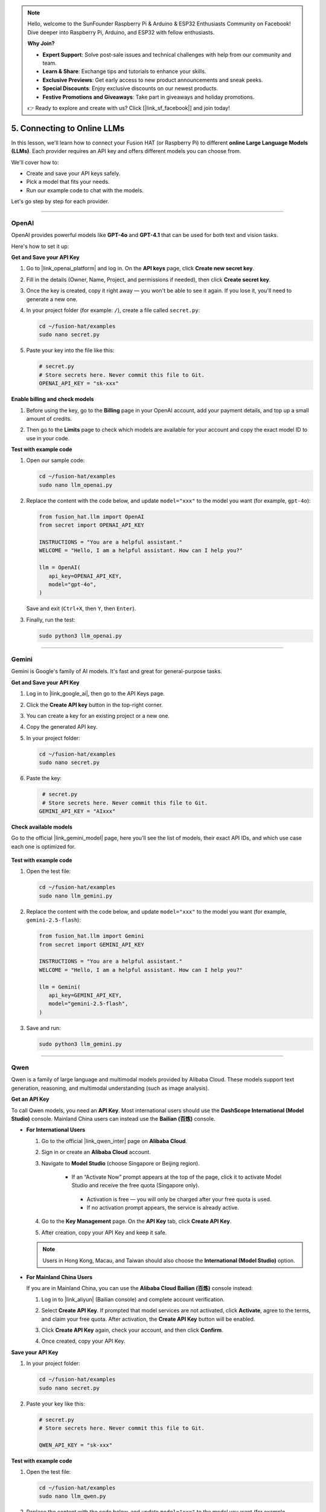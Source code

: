 .. note::

    Hello, welcome to the SunFounder Raspberry Pi & Arduino & ESP32 Enthusiasts Community on Facebook! Dive deeper into Raspberry Pi, Arduino, and ESP32 with fellow enthusiasts.

    **Why Join?**

    - **Expert Support**: Solve post-sale issues and technical challenges with help from our community and team.
    - **Learn & Share**: Exchange tips and tutorials to enhance your skills.
    - **Exclusive Previews**: Get early access to new product announcements and sneak peeks.
    - **Special Discounts**: Enjoy exclusive discounts on our newest products.
    - **Festive Promotions and Giveaways**: Take part in giveaways and holiday promotions.

    👉 Ready to explore and create with us? Click [|link_sf_facebook|] and join today!

.. _py_online_llm:

5. Connecting to Online LLMs
================================

In this lesson, we'll learn how to connect your Fusion HAT (or Raspberry Pi) to different **online Large Language Models (LLMs)**.  
Each provider requires an API key and offers different models you can choose from.  

We'll cover how to:

* Create and save your API keys safely.
* Pick a model that fits your needs.
* Run our example code to chat with the models.

Let's go step by step for each provider.

----

OpenAI
----------

OpenAI provides powerful models like **GPT-4o** and **GPT-4.1** that can be used for both text and vision tasks.  

Here's how to set it up:

**Get and Save your API Key**

#. Go to |link_openai_platform| and log in. On the **API keys** page, click **Create new secret key**.

   .. image:: img/llm_openai_create.png

#. Fill in the details (Owner, Name, Project, and permissions if needed), then click **Create secret key**.

   .. image:: img/llm_openai_create_confirm.png

#. Once the key is created, copy it right away — you won't be able to see it again. If you lose it, you'll need to generate a new one.

   .. image:: img/llm_openai_copy.png

#. In your project folder (for example: ``/``), create a file called ``secret.py``:

   .. code-block:: bash
   
       cd ~/fusion-hat/examples
       sudo nano secret.py

#. Paste your key into the file like this:

   .. code-block:: python
   
       # secret.py
       # Store secrets here. Never commit this file to Git.
       OPENAI_API_KEY = "sk-xxx"

**Enable billing and check models**

#. Before using the key, go to the **Billing** page in your OpenAI account, add your payment details, and top up a small amount of credits.  

   .. image:: img/llm_openai_billing.png

#. Then go to the **Limits** page to check which models are available for your account and copy the exact model ID to use in your code.  

   .. image:: img/llm_openai_models.png

**Test with example code**

#. Open our sample code:

   .. code-block:: bash
   
       cd ~/fusion-hat/examples
       sudo nano llm_openai.py

#. Replace the content with the code below, and update ``model="xxx"`` to the model you want (for example, ``gpt-4o``):

   .. code-block:: python
   
      from fusion_hat.llm import OpenAI
      from secret import OPENAI_API_KEY

      INSTRUCTIONS = "You are a helpful assistant."
      WELCOME = "Hello, I am a helpful assistant. How can I help you?"

      llm = OpenAI(
         api_key=OPENAI_API_KEY,
         model="gpt-4o",
      )
  
   Save and exit (``Ctrl+X``, then ``Y``, then ``Enter``).  

#. Finally, run the test:

   .. code-block:: bash
   
       sudo python3 llm_openai.py
   

----

Gemini
------------------

Gemini is Google's family of AI models. It's fast and great for general-purpose tasks.  

**Get and Save your API Key**

#. Log in to |link_google_ai|, then go to the API Keys page.

   .. image:: img/llm_gemini_get.png

#. Click the **Create API key** button in the top-right corner.

   .. image:: img/llm_gemini_create.png

#. You can create a key for an existing project or a new one.

   .. image:: img/llm_gemini_choose.png

#. Copy the generated API key.

   .. image:: img/llm_gemini_copy.png

#. In your project folder:

   .. code-block:: bash

       cd ~/fusion-hat/examples
       sudo nano secret.py

#. Paste the key:

   .. code-block:: python

        # secret.py
        # Store secrets here. Never commit this file to Git.
       GEMINI_API_KEY = "AIxxx"

**Check available models**

Go to the official |link_gemini_model| page, here you’ll see the list of models, their exact API IDs, and which use case each one is optimized for.

   .. image:: img/llm_gemini_model.png

**Test with example code**

#. Open the test file:

   .. code-block:: bash

       cd ~/fusion-hat/examples
       sudo nano llm_gemini.py

#. Replace the content with the code below, and update ``model="xxx"`` to the model you want (for example, ``gemini-2.5-flash``):

   .. code-block:: python

      from fusion_hat.llm import Gemini
      from secret import GEMINI_API_KEY

      INSTRUCTIONS = "You are a helpful assistant."
      WELCOME = "Hello, I am a helpful assistant. How can I help you?"

      llm = Gemini(
         api_key=GEMINI_API_KEY,
         model="gemini-2.5-flash",
      )

#. Save and run:

   .. code-block:: bash

       sudo python3 llm_gemini.py

----

Qwen
------------------

Qwen is a family of large language and multimodal models provided by Alibaba Cloud.  
These models support text generation, reasoning, and multimodal understanding (such as image analysis).

**Get an API Key**

To call Qwen models, you need an **API Key**.  
Most international users should use the **DashScope International (Model Studio)** console.  
Mainland China users can instead use the **Bailian (百炼)** console.

* **For International Users**

  #. Go to the official |link_qwen_inter| page on **Alibaba Cloud**.  
  #. Sign in or create an **Alibaba Cloud** account.  
  #. Navigate to **Model Studio** (choose Singapore or Beijing region).  
    
      * If an “Activate Now” prompt appears at the top of the page, click it to activate Model Studio and receive the free quota (Singapore only).  
       * Activation is free — you will only be charged after your free quota is used.  
       * If no activation prompt appears, the service is already active. 
  
  #. Go to the **Key Management** page. On the **API Key** tab, click **Create API Key**.  
  #. After creation, copy your API Key and keep it safe.  
  
    .. image:: img/llm_qwen_api_key.png
        :width: 800
  
  .. note::
     Users in Hong Kong, Macau, and Taiwan should also choose the **International (Model Studio)** option.
  
* **For Mainland China Users**

  If you are in Mainland China, you can use the **Alibaba Cloud Bailian (百炼)** console instead:
  
  #. Log in to |link_aliyun| (Bailian console) and complete account verification.  
  #. Select **Create API Key**. If prompted that model services are not activated, click **Activate**, agree to the terms, and claim your free quota. After activation, the **Create API Key** button will be enabled.  
  
     .. image:: img/llm_qwen_aliyun_create.png
  
  #. Click **Create API Key** again, check your account, and then click **Confirm**.  
  
     .. image:: img/llm_qwen_aliyun_confirm.png
  
  #. Once created, copy your API Key.  
  
     .. image:: img/llm_qwen_aliyun_copy.png

**Save your API Key**

#. In your project folder:

   .. code-block:: bash

       cd ~/fusion-hat/examples
       sudo nano secret.py

#. Paste your key like this:

   .. code-block:: python

        # secret.py
        # Store secrets here. Never commit this file to Git.
        
        QWEN_API_KEY = "sk-xxx"

**Test with example code**

#. Open the test file:

   .. code-block:: bash

       cd ~/fusion-hat/examples
       sudo nano llm_qwen.py

#. Replace the content with the code below, and update ``model="xxx"`` to the model you want (for example, ``qwen-plus``):

   .. code-block:: python
   
      from fusion_hat.llm import Qwen
      from secret import QWEN_API_KEY

      INSTRUCTIONS = "You are a helpful assistant."
      WELCOME = "Hello, I am a helpful assistant. How can I help you?"

      llm = Qwen(
         api_key=QWEN_API_KEY,
         model="qwen-plus",
      )

#. Run with:

   .. code-block:: bash
   
       sudo python3 llm_qwen.py

Grok (xAI)
------------------
Grok is xAI’s conversational AI, created by Elon Musk’s team. You can connect to it through the xAI API.

**Get and Save your API Key**

#. Sign up for an account here: |link_grok_ai|. Add some credits to your account first — otherwise the API won’t work.

#. Go to the API Keys page, click **Create API key**.  

   .. image:: img/llm_grok_create.png

#. Enter a name for the key, then click **Create API key**. 

   .. image:: img/llm_grok_name.png

#. Copy the generated key and keep it safe. 

   .. image:: img/llm_grok_copy.png

#. In your project folder:

   .. code-block:: bash

       cd ~/fusion-hat/examples
       sudo nano secret.py

#. Paste your key like this:

   .. code-block:: python

        # secret.py
        # Store secrets here. Never commit this file to Git.
        
        GROK_API_KEY = "xai-xxx"

**Check available models**

Go to the Models page in the xAI console. Here you can see all the models available to your team, along with their exact API IDs — use these IDs in your code.

   .. image:: img/llm_grok_model.png

**Test with example code**

#. Open the test file:

   .. code-block:: bash

       cd ~/fusion-hat/examples
       sudo nano llm_grok.py

#. Replace the content with the code below, and update ``model="xxx"`` to the model you want (for example, ``grok-4-latest``):

   .. code-block:: python
   
      from fusion_hat.llm import Grok
      from secret import GROK_API_KEY

      INSTRUCTIONS = "You are a helpful assistant."
      WELCOME = "Hello, I am a helpful assistant. How can I help you?"

      llm = Grok(
         api_key=GROK_API_KEY,
         model="grok-4-latest",
      )

#. Run with:

   .. code-block:: bash
   
       sudo python3 llm_grok.py
   
----

DeepSeek
------------------

DeepSeek is a Chinese LLM provider that offers affordable and capable models.  

**Get and Save your API Key**

#. Log in to |link_deepseek|. 

#. In the top-right menu, select **API Keys → Create API Key**. 

   .. image:: img/llm_deepseek_create.png

#. Enter a name, click **Create**, then copy the key.

   .. image:: img/llm_deepseek_copy.png

#. In your project folder:

   .. code-block:: bash

       cd ~/fusion-hat/examples
       sudo nano secret.py

#. Add your key:

   .. code-block:: python

       # secret.py
       DEEPSEEK_API_KEY = "sk-xxx"

**Enable billing**

You'll need to recharge your account first. Start with a small amount (like ¥10 RMB). 

   .. image:: img/llm_deepseek_chognzhi.png

**Available models**

At the time of writing (2025-09-12), DeepSeek offers:  

* ``deepseek-chat``  
* ``deepseek-reasoner``  

**Test with example code**

#. Open the test file:

   .. code-block:: bash

       cd ~/fusion-hat/examples
       sudo nano llm_deepseek.py

#. Replace the content with the code below, and update ``model="xxx"`` to the model you want (for example, ``deepseek-chat``):

   .. code-block:: python
   
      from fusion_hat.llm import Deepseek
      from secret import DEEPSEEK_API_KEY

      INSTRUCTIONS = "You are a helpful assistant."
      WELCOME = "Hello, I am a helpful assistant. How can I help you?"

      llm = Deepseek(
         api_key=DEEPSEEK_API_KEY,
         model="deepseek-chat",
         max_messages=20,
      )

#. Run:

   .. code-block:: bash
   
       sudo python3 llm_deepseek.py

----

Doubao
------------------
Doubao is ByteDance's AI model platform (Volcengine Ark).  

**Get and Save your API Key**

#. Log in to |link_doubao|.

#. In the left menu, scroll down to **API Key Management → Create API Key**. 

   .. image:: img/llm_doubao_create.png

#. Choose a name and click **Create**.  

   .. image:: img/llm_doubao_name.png

#. Click the **Show API Key** icon and copy it. 

   .. image:: img/llm_doubao_copy.png

#. In your project folder:

   .. code-block:: bash

       cd ~/fusion-hat/examples
       sudo nano secret.py

#. Add your key:

   .. code-block:: python

       # secret.py
       DOUBAO_API_KEY = "xxx"

**Choose a model**

#. Go to the model marketplace and pick a model.  

   .. image:: img/llm_doubao_model_select.png

#. For example, choose **Doubao-seed-1.6**, then click **API 接入**. 

   .. image:: img/llm_doubao_model.png

#. Select your API Key and click **Use API**. 

   .. image:: img/llm_doubao_use_api.png

#. Click **Enable Model**. 

   .. image:: img/llm_doubao_kaitong.png

#. Hover over the model ID to copy it. 

   .. image:: img/llm_doubao_copy_id.png

**Test with example code**

#. Open the test file:

   .. code-block:: bash

       cd ~/fusion-hat/examples
       sudo nano llm_doubao.py

#. Replace the content with the code below, and update ``model="xxx"`` to the model you want (for example, ``doubao-seed-1-6-250615``):

   .. code-block:: python
   
      from fusion_hat.llm import Doubao
      from secret import DOUBAO_API_KEY

      INSTRUCTIONS = "You are a helpful assistant."
      WELCOME = "Hello, I am a helpful assistant. How can I help you?"

      llm = Doubao(
         api_key=DOUBAO_API_KEY,
         model="doubao-seed-1-6-250615",
      )

#. Run with:

   .. code-block:: bash
   
       sudo python3 llm_doubao.py


General
--------------

This project supports connecting to multiple LLM platforms through a unified interface.  
We have built-in compatibility with:

* **OpenAI** (ChatGPT / GPT-4o, GPT-4, GPT-3.5)  
* **Gemini** (Google AI Studio / Vertex AI)  
* **Grok** (xAI)  
* **DeepSeek**  
* **Qwen (通义千问)**  
* **Doubao (豆包)**  

In addition, you can connect to **any other LLM service that is compatible with the OpenAI API format**.  
For those platforms, you will need to manually obtain your **API Key** and the correct **base_url**.

**Get and Save Your API Key**

#. Obtain an **API Key** from the platform you want to use. (See each platform’s official console for details.)  

#. In your project folder, create a new file:

   .. code-block:: bash

      cd ~/fusion-hat/examples/
      nano secret.py

#. Add your key into ``secret.py``:

   .. code-block:: python

      # secret.py
      API_KEY = "your_api_key_here"

.. warning::

   Keep your API Key private. Do not upload ``secret.py`` to public repositories.

**Test With Example Code**

#. Open the test file:

   .. code-block:: bash

      cd ~/fusion-hat/examples/
      sudo nano llm_others.py

#. Replace the content of a Python file with the following example, and fill in the correct ``base_url`` and ``model`` for your platform:

   .. note::

      About ``base_url``:  
      We support the **OpenAI API format**, as well as any API that is **compatible** with it.  
      Each provider has its own ``base_url``. Please check their documentation.  

   .. code-block:: python

      from fusion_hat.llm import LLM
      from secret import API_KEY

      INSTRUCTIONS = "You are a helpful assistant."
      WELCOME = "Hello, I am a helpful assistant. How can I help you?"

      llm = LLM(
         base_url = f"",
         api_key=API_KEY,
         model="",
      )

#. Run the program:

   .. code-block:: bash

      sudo python3 llm_others.py



